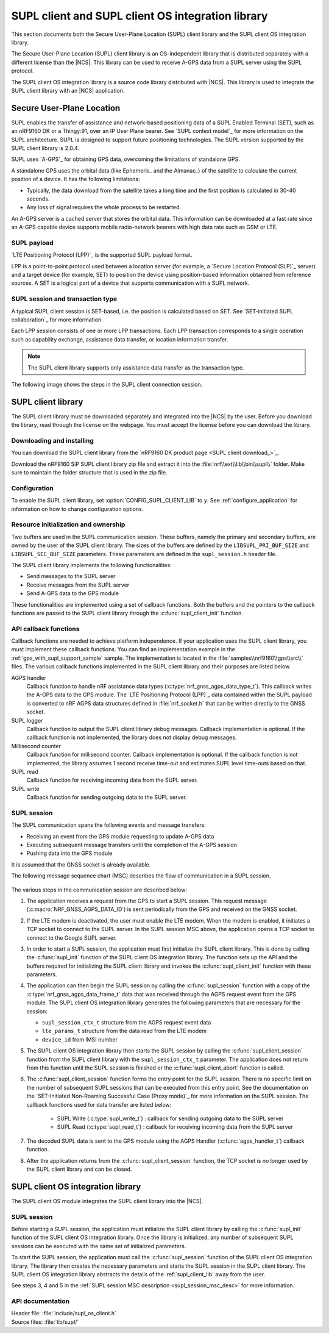 .. _supl_client:

SUPL client and SUPL client OS integration library
##################################################

This section documents both the Secure User-Plane Location (SUPL) client library and the SUPL client OS integration library.

The Secure User-Plane Location (SUPL) client library is an OS-independent library that is distributed separately with a different license than the |NCS|.
This library can be used to receive A-GPS data from a SUPL server using the SUPL protocol.

The SUPL client OS integration library is a source code library distributed with |NCS|.
This library is used to integrate the SUPL client library with an |NCS| application.

Secure User-Plane Location
**************************

SUPL enables the transfer of assistance and network-based positioning data of a SUPL Enabled Terminal (SET), such as an nRF9160 DK or a Thingy:91, over an IP User Plane bearer.
See `SUPL context model`_ for more information on the SUPL architecture.
SUPL is designed to support future positioning technologies.
The SUPL version supported by the SUPL client library is 2.0.4.

SUPL uses `A-GPS`_ for obtaining GPS data, overcoming the limitations of standalone GPS.

A standalone GPS uses the orbital data (like Ephemeris_ and the Almanac_) of the satellite to calculate the current position of a device.
It has the following limitations:

* Typically, the data download from the satellite takes a long time and the first position is calculated in 30-40 seconds.

* Any loss of signal requires the whole process to be restarted.

An A-GPS server is a cached server that stores the orbital data.
This information can be downloaded at a fast rate since an A-GPS capable device supports mobile radio-network bearers with high data rate such as GSM or LTE.

SUPL payload
============

`LTE Positioning Protocol (LPP)`_ is the supported SUPL payload format.

LPP is a point-to-point protocol used between a location server (for example, a `Secure Location Protocol (SLP)`_ server) and a target device (for example, SET) to position the device using position-based information obtained from reference sources.
A SET is a logical part of a device that supports communication with a SUPL network.

SUPL session and transaction type
=================================

A typical SUPL client session is SET-based, i.e. the position is calculated based on SET.
See `SET-initiated SUPL collaboration`_ for more information.

Each LPP session consists of one or more LPP transactions.
Each LPP transaction corresponds to a single operation such as capability exchange, assistance data transfer, or location information transfer.

.. note::

   The SUPL client library supports only assistance data transfer as the transaction type.

The following image shows the steps in the SUPL client connection session.

.. msc::
   hscale = "1.1";
   SET,SLP;
   --- [label="Data connection setup"];
   SET=>SLP      [label="SUPL START (session-id, lid, SET capabilities)"];
   SET<=SLP      [label="SUPL RESPONSE (session-id, posmethod)"];
   SET=>SLP      [label="SUPL POS INIT (session-id, lid, SET capabilities)"];
   SET..SLP [linecolor="#00a9ce", textcolor="#00a9ce", label="\nloop 1..N times"];
   SET<=SLP      [label="SUPL POS (session-id, LPP)"];
   ...;
   SET..SLP [linecolor="#00a9ce"];
   SET<<SLP      [label="SUPL END (session-id)"];
   --- [label="Data connection teardown"];

.. _supl_client_lib:

SUPL client library
*******************

The SUPL client library must be downloaded separately and integrated into the |NCS| by the user.
Before you download the library, read through the license on the webpage.
You must accept the license before you can download the library.


.. _download_supl:

Downloading and installing
==========================

You can download the SUPL client library from the `nRF9160 DK product page <SUPL client download_>`_.

Download the nRF9160 SiP SUPL client library zip file and extract it into the :file:`nrf\\ext\\lib\\bin\\supl\\` folder.
Make sure to maintain the folder structure that is used in the zip file.

Configuration
=============

To enable the SUPL client library, set :option:`CONFIG_SUPL_CLIENT_LIB` to ``y``.
See :ref:`configure_application` for information on how to change configuration options.

Resource initialization and ownership
=====================================

Two buffers are used in the SUPL communication session.
These buffers, namely the primary and secondary buffers, are owned by the user of the SUPL client library.
The sizes of the buffers are defined by the ``LIBSUPL_PRI_BUF_SIZE`` and ``LIBSUPL_SEC_BUF_SIZE`` parameters.
These parameters are defined in the ``supl_session.h`` header file.

The SUPL client library implements the following functionalities:

* Send messages to the SUPL server
* Receive messages from the SUPL server
* Send A-GPS data to the GPS module

These functionalities are implemented using a set of callback functions.
Both the buffers and the pointers to the callback functions are passed to the SUPL client library through the :c:func:`supl_client_init` function.

API callback functions
======================

Callback functions are needed to achieve platform independence.
If your application uses the SUPL client library, you must implement these callback functions.
You can find an implementation example in the :ref:`gps_with_supl_support_sample` sample.
The implementation is located in the :file:`samples\\nrf9160\\gps\\src\\` files.
The various callback functions implemented in the SUPL client library and their purposes are listed below.

AGPS handler
   Callback function to handle nRF assistance data types (:c:type:`nrf_gnss_agps_data_type_t`).
   This callback writes the A-GPS data to the GPS module.
   The `LTE Positioning Protocol (LPP)`_ data contained within the SUPL payload is converted to nRF AGPS data structures defined in :file:`nrf_socket.h` that can be written directly to the GNSS socket.

SUPL logger
   Callback function to output the SUPL client library debug messages.
   Callback implementation is optional.
   If the callback function is not implemented, the library does not display debug messages.

Millisecond counter
   Callback function for millisecond counter.
   Callback implementation is optional.
   If the callback function is not implemented, the library assumes 1 second receive time-out and estimates SUPL level time-outs based on that.

SUPL read
   Callback function for receiving incoming data from the SUPL server.

SUPL write
   Callback function for sending outgoing data to the SUPL server.


SUPL session
============

The SUPL communication spans the following events and message transfers:

* Receiving an event from the GPS module requesting to update A-GPS data
* Executing subsequent message transfers until the completion of the A-GPS session
* Pushing data into the GPS module

It is assumed that the GNSS socket is already available.

The following message sequence chart (MSC) describes the flow of communication in a SUPL session.

.. figure:: /images/supl_msc.svg
   :alt: SUPL Session MSC

.. _supl_session_msc_desc:

The various steps in the communication session are described below:

1. The application receives a request from the GPS to start a SUPL session.
   This request message (:c:macro:`NRF_GNSS_AGPS_DATA_ID`) is sent periodically from the GPS and received on the GNSS socket.

#. If the LTE modem is deactivated, the user must enable the LTE modem.
   When the modem is enabled, it initiates a TCP socket to connect to the SUPL server.
   In the SUPL session MSC above, the application opens a TCP socket to connect to the Google SUPL server.
#. In order to start a SUPL session, the application must first initialize the SUPL client library.
   This is done by calling the :c:func:`supl_init` function of the SUPL client OS integration library.
   The function sets up the API and the buffers required for initializing the SUPL client library and invokes the :c:func:`supl_client_init` function with these parameters.
#. The application can then begin the SUPL session by calling the :c:func:`supl_session` function with a copy of the :c:type:`nrf_gnss_agps_data_frame_t` data that was received through the AGPS request event from the GPS module.
   The SUPL client OS integration library generates the following parameters that are necessary for the session:

   * ``supl_session_ctx_t`` structure from the AGPS request event data
   * ``lte_params_t`` structure from the data read from the LTE modem
   * ``device_id`` from IMSI number

#. The SUPL client OS integration library then starts the SUPL session by calling the :c:func:`supl_client_session` function from the SUPL client library with the ``supl_session_ctx_t`` parameter.
   The application does not return from this function until the SUPL session is finished or the :c:func:`supl_client_abort` function is called.
#. The :c:func:`supl_client_session` function forms the entry point for the SUPL session.
   There is no specific limit on the number of subsequent SUPL sessions that can be executed from this entry point.
   See the documentation on the `SET-Initiated Non-Roaming Successful Case (Proxy mode)`_ for more information on the SUPL session.
   The callback functions used for data transfer are listed below:

    * SUPL Write (:c:type:`supl_write_t`) : callback for sending outgoing data to the SUPL server
    * SUPL Read (:c:type:`supl_read_t`) : callback for receiving incoming data from the SUPL server

#. The decoded SUPL data is sent to the GPS module using the AGPS Handler (:c:func:`agps_handler_t`) callback function.
#. After the application returns from the :c:func:`supl_client_session` function, the TCP socket is no longer used by the SUPL client library and can be closed.

SUPL client OS integration library
**********************************

The SUPL client OS module integrates the SUPL client library into the |NCS|.

SUPL session
============

Before starting a SUPL session, the application must initialize the SUPL client library by calling the :c:func:`supl_init` function of the SUPL client OS integration library.
Once the library is initialized, any number of subsequent SUPL sessions can be executed with the same set of initialized parameters.

To start the SUPL session, the application must call the :c:func:`supl_session` function of the SUPL client OS integration library.
The library then creates the necessary parameters and starts the SUPL session in the SUPL client library.
The SUPL client OS integration library abstracts the details of the :ref:`supl_client_lib` away from the user.

See steps 3, 4 and 5 in the :ref:`SUPL session MSC description <supl_session_msc_desc>` for more information.

API documentation
=================

| Header file: :file:`include/supl_os_client.h`
| Source files: :file:`lib/supl/`

.. doxygengroup:: supl_os
   :project: nrf
   :members:
